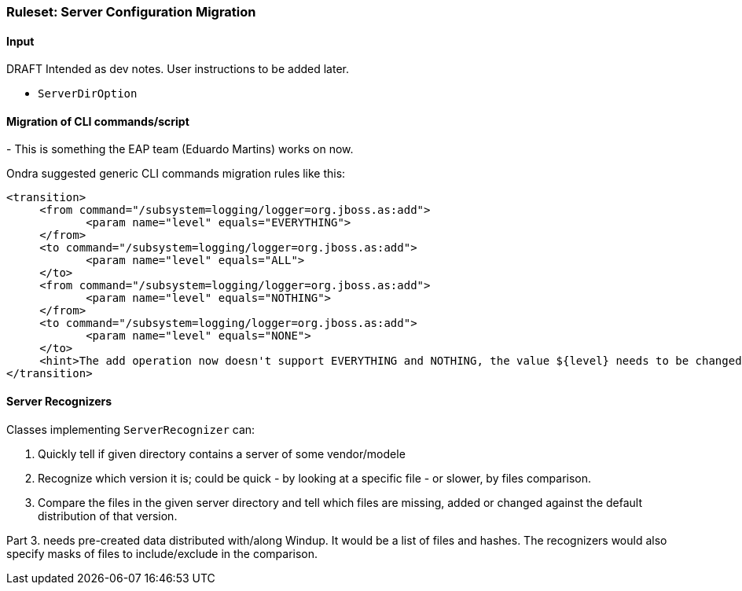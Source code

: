 [Ruleset-Server-Configuration-Migration]
=== Ruleset: Server Configuration Migration

.DRAFT Intended as dev notes. User instructions to be added later.


==== Input

* `ServerDirOption`


==== Migration of CLI commands/script
-
This is something the EAP team (Eduardo Martins) works on now.

Ondra suggested generic CLI commands migration rules like this:

```xml
<transition>
     <from command="/subsystem=logging/logger=org.jboss.as:add">
            <param name="level" equals="EVERYTHING">
     </from>
     <to command="/subsystem=logging/logger=org.jboss.as:add">
            <param name="level" equals="ALL">
     </to>
     <from command="/subsystem=logging/logger=org.jboss.as:add">
            <param name="level" equals="NOTHING">
     </from>
     <to command="/subsystem=logging/logger=org.jboss.as:add">
            <param name="level" equals="NONE">
     </to>
     <hint>The add operation now doesn't support EVERYTHING and NOTHING, the value ${level} needs to be changed to either "ALL" or "NONE"</hint>
</transition>
```



==== Server Recognizers


Classes implementing `ServerRecognizer` can:

. Quickly tell if given directory contains a server of some vendor/modele
. Recognize which version it is; could be quick - by looking at a specific file - or slower, by files comparison.
. Compare the files in the given server directory and tell which files are missing, added or changed against the default distribution of that version.

Part 3. needs pre-created data distributed with/along Windup. It would be a list of files and hashes.
The recognizers would also specify masks of files to include/exclude in the comparison.
